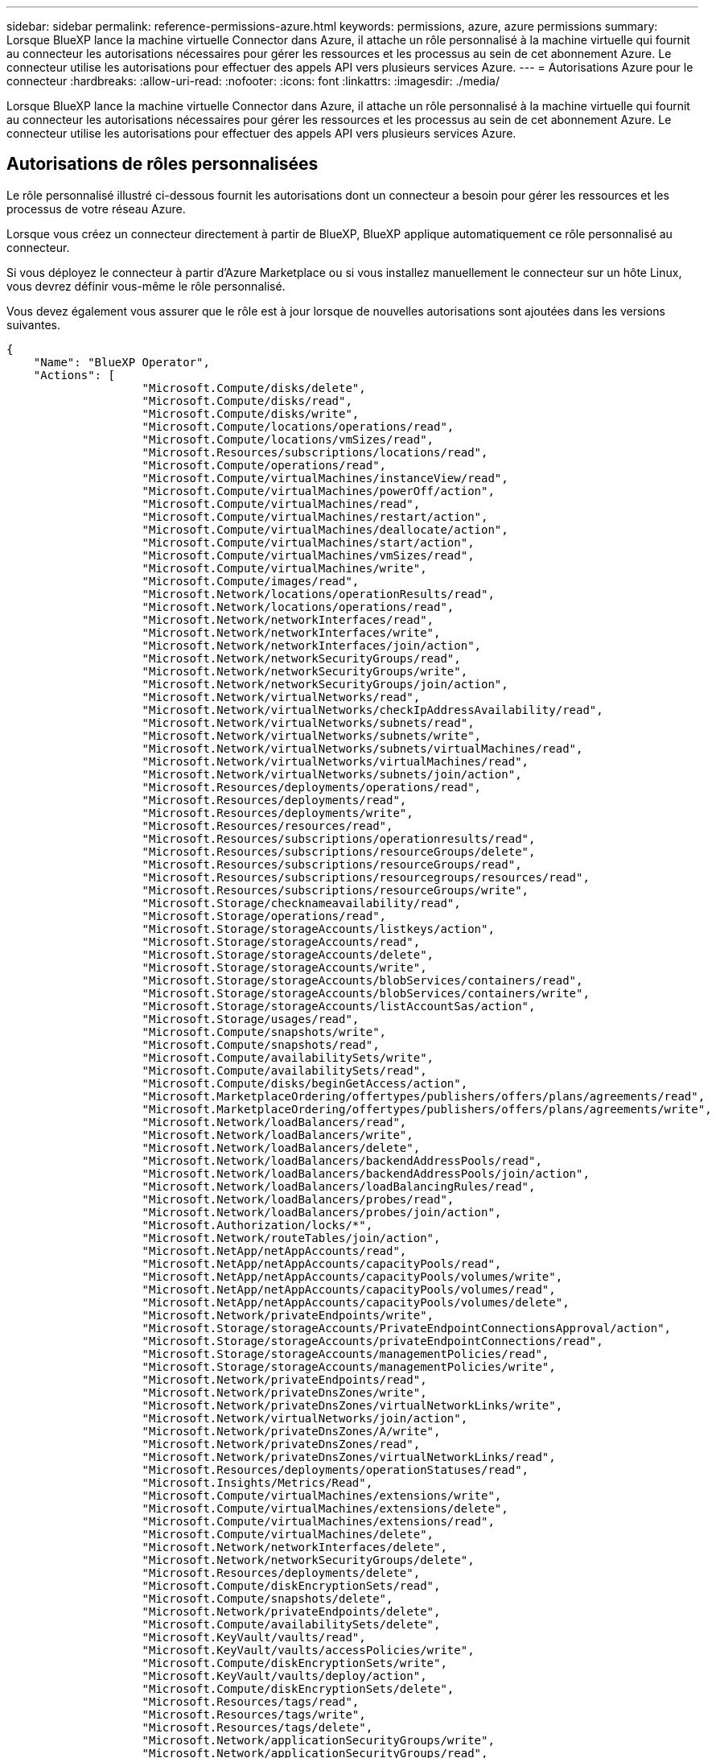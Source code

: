 ---
sidebar: sidebar 
permalink: reference-permissions-azure.html 
keywords: permissions, azure, azure permissions 
summary: Lorsque BlueXP lance la machine virtuelle Connector dans Azure, il attache un rôle personnalisé à la machine virtuelle qui fournit au connecteur les autorisations nécessaires pour gérer les ressources et les processus au sein de cet abonnement Azure. Le connecteur utilise les autorisations pour effectuer des appels API vers plusieurs services Azure. 
---
= Autorisations Azure pour le connecteur
:hardbreaks:
:allow-uri-read: 
:nofooter: 
:icons: font
:linkattrs: 
:imagesdir: ./media/


[role="lead"]
Lorsque BlueXP lance la machine virtuelle Connector dans Azure, il attache un rôle personnalisé à la machine virtuelle qui fournit au connecteur les autorisations nécessaires pour gérer les ressources et les processus au sein de cet abonnement Azure. Le connecteur utilise les autorisations pour effectuer des appels API vers plusieurs services Azure.



== Autorisations de rôles personnalisées

Le rôle personnalisé illustré ci-dessous fournit les autorisations dont un connecteur a besoin pour gérer les ressources et les processus de votre réseau Azure.

Lorsque vous créez un connecteur directement à partir de BlueXP, BlueXP applique automatiquement ce rôle personnalisé au connecteur.

Si vous déployez le connecteur à partir d'Azure Marketplace ou si vous installez manuellement le connecteur sur un hôte Linux, vous devrez définir vous-même le rôle personnalisé.

Vous devez également vous assurer que le rôle est à jour lorsque de nouvelles autorisations sont ajoutées dans les versions suivantes.

[source, json]
----
{
    "Name": "BlueXP Operator",
    "Actions": [
                    "Microsoft.Compute/disks/delete",
                    "Microsoft.Compute/disks/read",
                    "Microsoft.Compute/disks/write",
                    "Microsoft.Compute/locations/operations/read",
                    "Microsoft.Compute/locations/vmSizes/read",
                    "Microsoft.Resources/subscriptions/locations/read",
                    "Microsoft.Compute/operations/read",
                    "Microsoft.Compute/virtualMachines/instanceView/read",
                    "Microsoft.Compute/virtualMachines/powerOff/action",
                    "Microsoft.Compute/virtualMachines/read",
                    "Microsoft.Compute/virtualMachines/restart/action",
                    "Microsoft.Compute/virtualMachines/deallocate/action",
                    "Microsoft.Compute/virtualMachines/start/action",
                    "Microsoft.Compute/virtualMachines/vmSizes/read",
                    "Microsoft.Compute/virtualMachines/write",
                    "Microsoft.Compute/images/read",
                    "Microsoft.Network/locations/operationResults/read",
                    "Microsoft.Network/locations/operations/read",
                    "Microsoft.Network/networkInterfaces/read",
                    "Microsoft.Network/networkInterfaces/write",
                    "Microsoft.Network/networkInterfaces/join/action",
                    "Microsoft.Network/networkSecurityGroups/read",
                    "Microsoft.Network/networkSecurityGroups/write",
                    "Microsoft.Network/networkSecurityGroups/join/action",
                    "Microsoft.Network/virtualNetworks/read",
                    "Microsoft.Network/virtualNetworks/checkIpAddressAvailability/read",
                    "Microsoft.Network/virtualNetworks/subnets/read",
                    "Microsoft.Network/virtualNetworks/subnets/write",
                    "Microsoft.Network/virtualNetworks/subnets/virtualMachines/read",
                    "Microsoft.Network/virtualNetworks/virtualMachines/read",
                    "Microsoft.Network/virtualNetworks/subnets/join/action",
                    "Microsoft.Resources/deployments/operations/read",
                    "Microsoft.Resources/deployments/read",
                    "Microsoft.Resources/deployments/write",
                    "Microsoft.Resources/resources/read",
                    "Microsoft.Resources/subscriptions/operationresults/read",
                    "Microsoft.Resources/subscriptions/resourceGroups/delete",
                    "Microsoft.Resources/subscriptions/resourceGroups/read",
                    "Microsoft.Resources/subscriptions/resourcegroups/resources/read",
                    "Microsoft.Resources/subscriptions/resourceGroups/write",
                    "Microsoft.Storage/checknameavailability/read",
                    "Microsoft.Storage/operations/read",
                    "Microsoft.Storage/storageAccounts/listkeys/action",
                    "Microsoft.Storage/storageAccounts/read",
                    "Microsoft.Storage/storageAccounts/delete",
                    "Microsoft.Storage/storageAccounts/write",
                    "Microsoft.Storage/storageAccounts/blobServices/containers/read",
                    "Microsoft.Storage/storageAccounts/blobServices/containers/write",
                    "Microsoft.Storage/storageAccounts/listAccountSas/action",
                    "Microsoft.Storage/usages/read",
                    "Microsoft.Compute/snapshots/write",
                    "Microsoft.Compute/snapshots/read",
                    "Microsoft.Compute/availabilitySets/write",
                    "Microsoft.Compute/availabilitySets/read",
                    "Microsoft.Compute/disks/beginGetAccess/action",
                    "Microsoft.MarketplaceOrdering/offertypes/publishers/offers/plans/agreements/read",
                    "Microsoft.MarketplaceOrdering/offertypes/publishers/offers/plans/agreements/write",
                    "Microsoft.Network/loadBalancers/read",
                    "Microsoft.Network/loadBalancers/write",
                    "Microsoft.Network/loadBalancers/delete",
                    "Microsoft.Network/loadBalancers/backendAddressPools/read",
                    "Microsoft.Network/loadBalancers/backendAddressPools/join/action",
                    "Microsoft.Network/loadBalancers/loadBalancingRules/read",
                    "Microsoft.Network/loadBalancers/probes/read",
                    "Microsoft.Network/loadBalancers/probes/join/action",
                    "Microsoft.Authorization/locks/*",
                    "Microsoft.Network/routeTables/join/action",
                    "Microsoft.NetApp/netAppAccounts/read",
                    "Microsoft.NetApp/netAppAccounts/capacityPools/read",
                    "Microsoft.NetApp/netAppAccounts/capacityPools/volumes/write",
                    "Microsoft.NetApp/netAppAccounts/capacityPools/volumes/read",
                    "Microsoft.NetApp/netAppAccounts/capacityPools/volumes/delete",
                    "Microsoft.Network/privateEndpoints/write",
                    "Microsoft.Storage/storageAccounts/PrivateEndpointConnectionsApproval/action",
                    "Microsoft.Storage/storageAccounts/privateEndpointConnections/read",
                    "Microsoft.Storage/storageAccounts/managementPolicies/read",
                    "Microsoft.Storage/storageAccounts/managementPolicies/write",
                    "Microsoft.Network/privateEndpoints/read",
                    "Microsoft.Network/privateDnsZones/write",
                    "Microsoft.Network/privateDnsZones/virtualNetworkLinks/write",
                    "Microsoft.Network/virtualNetworks/join/action",
                    "Microsoft.Network/privateDnsZones/A/write",
                    "Microsoft.Network/privateDnsZones/read",
                    "Microsoft.Network/privateDnsZones/virtualNetworkLinks/read",
                    "Microsoft.Resources/deployments/operationStatuses/read",
                    "Microsoft.Insights/Metrics/Read",
                    "Microsoft.Compute/virtualMachines/extensions/write",
                    "Microsoft.Compute/virtualMachines/extensions/delete",
                    "Microsoft.Compute/virtualMachines/extensions/read",
                    "Microsoft.Compute/virtualMachines/delete",
                    "Microsoft.Network/networkInterfaces/delete",
                    "Microsoft.Network/networkSecurityGroups/delete",
                    "Microsoft.Resources/deployments/delete",
                    "Microsoft.Compute/diskEncryptionSets/read",
                    "Microsoft.Compute/snapshots/delete",
                    "Microsoft.Network/privateEndpoints/delete",
                    "Microsoft.Compute/availabilitySets/delete",
                    "Microsoft.KeyVault/vaults/read",
                    "Microsoft.KeyVault/vaults/accessPolicies/write",
                    "Microsoft.Compute/diskEncryptionSets/write",
                    "Microsoft.KeyVault/vaults/deploy/action",
                    "Microsoft.Compute/diskEncryptionSets/delete",
                    "Microsoft.Resources/tags/read",
                    "Microsoft.Resources/tags/write",
                    "Microsoft.Resources/tags/delete",
                    "Microsoft.Network/applicationSecurityGroups/write",
                    "Microsoft.Network/applicationSecurityGroups/read",
                    "Microsoft.Network/applicationSecurityGroups/joinIpConfiguration/action",
                    "Microsoft.Network/networkSecurityGroups/securityRules/write",
                    "Microsoft.Network/applicationSecurityGroups/delete",
                    "Microsoft.Network/networkSecurityGroups/securityRules/delete",
                    "Microsoft.ContainerService/managedClusters/listClusterUserCredential/action",
                    "Microsoft.ContainerService/managedClusters/read",
                    "Microsoft.Synapse/workspaces/write",
                    "Microsoft.Synapse/workspaces/read",
                    "Microsoft.Synapse/workspaces/delete",
                    "Microsoft.Synapse/register/action",
                    "Microsoft.Synapse/checkNameAvailability/action",
                    "Microsoft.Synapse/workspaces/operationStatuses/read",
                    "Microsoft.Synapse/workspaces/firewallRules/read",
                    "Microsoft.Synapse/workspaces/replaceAllIpFirewallRules/action",
                    "Microsoft.Synapse/workspaces/operationResults/read",
                    "Microsoft.Network/publicIPAddresses/delete",
                    "Microsoft.Synapse/workspaces/privateEndpointConnectionsApproval/action",
                    "Microsoft.ManagedIdentity/userAssignedIdentities/assign/action"
    ],
    "NotActions": [],
    "AssignableScopes": [],
    "Description": "BlueXP Permissions",
    "IsCustom": "true"
}
----


== Utilisation des autorisations Azure

Les sections suivantes décrivent la manière dont les autorisations sont utilisées pour chaque service cloud NetApp. Ces informations peuvent être utiles si vos stratégies d'entreprise exigent que les autorisations ne sont fournies que si nécessaire.



=== Balises AppTemplate

Le connecteur effectue les requêtes API suivantes pour gérer les balises sur les ressources Azure lorsque vous utilisez le service de balisage AppTemplate :

* Microsoft.Ressources/ressources/lecture
* Microsoft.Ressources/abonnements/résultats d'opération/lecture
* Microsoft.Ressources/abonnements/resourceGroups/read
* Microsoft.Ressources/abonnements/groupes de ressources/ressources/lecture
* Microsoft.Ressources/balises/lecture
* Microsoft.Ressources/balises/écrire




=== Azure NetApp Files

Il effectue les requêtes d'API suivantes pour gérer les environnements de travail Azure NetApp Files :

* Microsoft.NetApp/netAppAccounts/read
* Microsoft.NetApp/netAppAccounts/capacityPools/read
* Microsoft.NetApp/netAppAccounts/capacityPools/volumes/write
* Microsoft.NetApp/netAppAccounts/capacityPools/volumes/read
* Microsoft.NetApp/netAppAccounts/capacityPools/volumes/delete




=== La sauvegarde dans le cloud

Il effectue les demandes d'API suivantes pour les opérations de sauvegarde et de restauration :

* Microsoft.Compute/virtualMachines/read
* Microsoft.Compute/virtualMachines/start/action
* Microsoft.Compute/virtualMachines/deallocate/action
* Microsoft.Storage/storageAccounts/listkeys/action
* Microsoft.Storage/storageAccounts/read
* Microsoft.Storage/storageAccounts/write
* Microsoft.Storage/storageAccounts/blobServices/containers/read
* Microsoft.Storage/storageAccounts/listAccountSas/action
* Microsoft.KeyVault/coffres-forts/lecture
* Microsoft.KeyVault/coffres-forts/Access Policies/write
* Microsoft.Network/networkInterfaces/read
* Microsoft.Ressources/abonnements/emplacements/lecture
* Microsoft.Network/virtualNetworks/read
* Microsoft.Network/virtualNetworks/subnets/read
* Microsoft.Ressources/abonnements/resourceGroups/read
* Microsoft.Ressources/abonnements/groupes de ressources/ressources/lecture
* Microsoft.Ressources/abonnements/resourceGroups/write
* Microsoft.autorisation/verrous/*
* Microsoft.Network/privateEndpoints/write
* Microsoft.Network/privateEndpoints/read
* Microsoft.Network/privateDnsZones/virtualNetworkLinks/write
* Microsoft.Network/virtualNetworks/join/action
* Microsoft.Network/privateDnsZones/A/write
* Microsoft.Network/privateDnsZones/read
* Microsoft.Network/privateDnsZones/virtualNetworkLinks/read
* Microsoft.Compute/virtualMachines/extensions/delete
* Microsoft.Compute/virtualMachines/delete
* Microsoft.Network/networkInterfaces/delete
* Microsoft.Network/networkSecurityGroups/delete
* Microsoft.Ressources/déploiements/suppression
* Microsoft.Network/publicIPAddresses/delete
* Microsoft.Storage/storageAccounts/blobServices/containers/write
* Microsoft.ManagedIdentity/userAssignedIdentities/attributable/action


Le connecteur effectue les demandes d'API suivantes lorsque vous utilisez la fonction de recherche et de restauration :

* Microsoft.Synapse/espaces de travail/écriture
* Microsoft.Synapse/espaces de travail/lecture
* Microsoft.Synapse/espaces de travail/supprimer
* Microsoft.Synapse/registre/action
* Microsoft.Synapse/checkNameAvailability/action
* Microsoft.Synapse/espaces de travail/opérationnalStatenses/lecture
* Microsoft.Synapse/espaces de travail/firewallRules/read
* Microsoft.Synapse/espaces de travail/replace AllIpFirewallRules/action
* Microsoft.Synapse/espaces de travail/opérationnalizResults/read
* Microsoft.Synapse/espaces de travail/privateEndpointConnectionsApproval/action




=== Sens des données cloud

Lorsque vous utilisez Cloud Data Sense, il effectue les requêtes d'API suivantes.

[cols="3*"]
|===
| Action | Utilisé pour la configuration ? | Utilisé pour les opérations quotidiennes ? 


| Microsoft.Compute/locations/operations/read | Oui. | Oui. 


| Microsoft.Compute/locations/vmSizes/read | Oui. | Oui. 


| Microsoft.Compute/operations/read | Oui. | Oui. 


| Microsoft.Compute/virtualMachines/instanceView/read | Oui. | Oui. 


| Microsoft.Compute/virtualMachines/powerOff/action | Oui. | Non 


| Microsoft.Compute/virtualMachines/read | Oui. | Oui. 


| Microsoft.Compute/virtualMachines/restart/action | Oui. | Non 


| Microsoft.Compute/virtualMachines/start/action | Oui. | Non 


| Microsoft.Compute/virtualMachines/vmSizes/read | Non | Oui. 


| Microsoft.Compute/virtualMachines/write | Oui. | Non 


| Microsoft.Compute/images/read | Oui. | Oui. 


| Microsoft.Compute/disks/delete | Oui. | Non 


| Microsoft.Compute/disks/read | Oui. | Oui. 


| Microsoft.Compute/disks/write | Oui. | Non 


| Microsoft.Storage/checkkamedisponibilité/read | Oui. | Oui. 


| Microsoft.stockage/opérations/lecture | Oui. | Oui. 


| Microsoft.Storage/storageAccounts/listkeys/action | Oui. | Non 


| Microsoft.Storage/storageAccounts/read | Oui. | Oui. 


| Microsoft.Storage/storageAccounts/write | Oui. | Non 


| Microsoft.Storage/storageAccounts/blobServices/containers/read | Oui. | Oui. 


| Microsoft.Network/networkInterfaces/read | Oui. | Oui. 


| Microsoft.Network/networkInterfaces/write | Oui. | Non 


| Microsoft.Network/networkInterfaces/join/action | Oui. | Non 


| Microsoft.Network/networkSecurityGroups/read | Oui. | Oui. 


| Microsoft.Network/networkSecurityGroups/write | Oui. | Non 


| Microsoft.Ressources/abonnements/emplacements/lecture | Oui. | Oui. 


| Microsoft.Network/locations/operationResults/read | Oui. | Oui. 


| Microsoft.Network/locations/operations/read | Oui. | Oui. 


| Microsoft.Network/virtualNetworks/read | Oui. | Oui. 


| Microsoft.Network/virtualNetworks/checkIpAddressAvailability/read | Oui. | Oui. 


| Microsoft.Network/virtualNetworks/subnets/read | Oui. | Oui. 


| Microsoft.Network/virtualNetworks/subnets/virtualMachines/read | Oui. | Oui. 


| Microsoft.Network/virtualNetworks/virtualMachines/read | Oui. | Oui. 


| Microsoft.Network/virtualNetworks/subnets/join/action | Oui. | Non 


| Microsoft.Network/virtualNetworks/subnets/write | Oui. | Non 


| Microsoft.Network/routeTables/join/action | Oui. | Non 


| Microsoft.Ressources/déploiements/opérations/lecture | Oui. | Oui. 


| Microsoft.Ressources/déploiements/lecture | Oui. | Oui. 


| Microsoft.Ressources/déploiements/écriture | Oui. | Non 


| Microsoft.Ressources/ressources/lecture | Oui. | Oui. 


| Microsoft.Ressources/abonnements/résultats d'opération/lecture | Oui. | Oui. 


| Microsoft.Ressources/abonnements/resourceGroups/delete | Oui. | Non 


| Microsoft.Ressources/abonnements/resourceGroups/read | Oui. | Oui. 


| Microsoft.Ressources/abonnements/groupes de ressources/ressources/lecture | Oui. | Oui. 


| Microsoft.Ressources/abonnements/resourceGroups/write | Oui. | Non 
|===


=== Tiering dans le cloud

Lors de la configuration de Cloud Tiering, il effectue les requêtes d'API suivantes.

* Microsoft.Storage/storageAccounts/listkeys/action
* Microsoft.Ressources/abonnements/resourceGroups/read
* Microsoft.Ressources/abonnements/emplacements/lecture


Le connecteur effectue les demandes d'API suivantes pour les opérations quotidiennes.

* Microsoft.Storage/storageAccounts/blobServices/containers/read
* Microsoft.Storage/storageAccounts/blobServices/containers/write
* Microsoft.Storage/storageAccounts/managePolicies/read
* Microsoft.Storage/storageAccounts/managePolicies/write
* Microsoft.Storage/storageAccounts/read




=== Cloud Volumes ONTAP

Il effectue les requêtes d'API suivantes pour déployer et gérer Cloud Volumes ONTAP dans Azure.

[cols="5*"]
|===
| Objectif | Action | Utilisé pour le déploiement ? | Utilisé pour les opérations quotidiennes ? | Utilisé pour la suppression ? 


.14+| Création et gestion des VM | Microsoft.Compute/locations/operations/read | Oui. | Oui. | Non 


| Microsoft.Compute/locations/vmSizes/read | Oui. | Oui. | Non 


| Microsoft.Ressources/abonnements/emplacements/lecture | Oui. | Non | Non 


| Microsoft.Compute/operations/read | Oui. | Oui. | Non 


| Microsoft.Compute/virtualMachines/instanceView/read | Oui. | Oui. | Non 


| Microsoft.Compute/virtualMachines/powerOff/action | Oui. | Oui. | Non 


| Microsoft.Compute/virtualMachines/read | Oui. | Oui. | Non 


| Microsoft.Compute/virtualMachines/restart/action | Oui. | Oui. | Non 


| Microsoft.Compute/virtualMachines/start/action | Oui. | Oui. | Non 


| Microsoft.Compute/virtualMachines/deallocate/action | Non | Oui. | Oui. 


| Microsoft.Compute/virtualMachines/vmSizes/read | Non | Oui. | Non 


| Microsoft.Compute/virtualMachines/write | Oui. | Oui. | Non 


| Microsoft.Compute/virtualMachines/delete | Oui. | Oui. | Oui. 


| Microsoft.Ressources/déploiements/suppression | Oui. | Non | Non 


| Déployez à partir d'un VHD | Microsoft.Compute/images/read | Oui. | Non | Non 


.4+| Créez et gérez des interfaces réseau dans le sous-réseau cible | Microsoft.Network/networkInterfaces/read | Oui. | Oui. | Non 


| Microsoft.Network/networkInterfaces/write | Oui. | Oui. | Non 


| Microsoft.Network/networkInterfaces/join/action | Oui. | Oui. | Non 


| Microsoft.Network/networkInterfaces/delete | Oui. | Oui. | Non 


.4+| Créer et gérer des groupes de sécurité réseau | Microsoft.Network/networkSecurityGroups/read | Oui. | Oui. | Non 


| Microsoft.Network/networkSecurityGroups/write | Oui. | Oui. | Non 


| Microsoft.Network/networkSecurityGroups/join/action | Oui. | Non | Non 


| Microsoft.Network/networkSecurityGroups/delete | Non | Oui. | Oui. 


.8+| Obtenez des informations réseau sur les régions, le vnet cible et le sous-réseau, et ajoutez les machines virtuelles à VNets | Microsoft.Network/locations/operationResults/read | Oui. | Oui. | Non 


| Microsoft.Network/locations/operations/read | Oui. | Oui. | Non 


| Microsoft.Network/virtualNetworks/read | Oui. | Non | Non 


| Microsoft.Network/virtualNetworks/checkIpAddressAvailability/read | Oui. | Non | Non 


| Microsoft.Network/virtualNetworks/subnets/read | Oui. | Oui. | Non 


| Microsoft.Network/virtualNetworks/subnets/virtualMachines/read | Oui. | Oui. | Non 


| Microsoft.Network/virtualNetworks/virtualMachines/read | Oui. | Oui. | Non 


| Microsoft.Network/virtualNetworks/subnets/join/action | Oui. | Oui. | Non 


.9+| Créer et gérer des groupes de ressources | Microsoft.Ressources/déploiements/opérations/lecture | Oui. | Oui. | Non 


| Microsoft.Ressources/déploiements/lecture | Oui. | Oui. | Non 


| Microsoft.Ressources/déploiements/écriture | Oui. | Oui. | Non 


| Microsoft.Ressources/ressources/lecture | Oui. | Oui. | Non 


| Microsoft.Ressources/abonnements/résultats d'opération/lecture | Oui. | Oui. | Non 


| Microsoft.Ressources/abonnements/resourceGroups/delete | Oui. | Oui. | Oui. 


| Microsoft.Ressources/abonnements/resourceGroups/read | Non | Oui. | Non 


| Microsoft.Ressources/abonnements/groupes de ressources/ressources/lecture | Oui. | Oui. | Non 


| Microsoft.Ressources/abonnements/resourceGroups/write | Oui. | Oui. | Non 


.10+| Gérez les comptes et les disques de stockage Azure | Microsoft.Compute/disks/read | Oui. | Oui. | Oui. 


| Microsoft.Compute/disks/write | Oui. | Oui. | Non 


| Microsoft.Compute/disks/delete | Oui. | Oui. | Oui. 


| Microsoft.Storage/checkkamedisponibilité/read | Oui. | Oui. | Non 


| Microsoft.stockage/opérations/lecture | Oui. | Oui. | Non 


| Microsoft.Storage/storageAccounts/listkeys/action | Oui. | Oui. | Non 


| Microsoft.Storage/storageAccounts/read | Oui. | Oui. | Non 


| Microsoft.Storage/storageAccounts/delete | Non | Oui. | Oui. 


| Microsoft.Storage/storageAccounts/write | Oui. | Oui. | Non 


| Microsoft.Storage/usages/lecture | Non | Oui. | Non 


.3+| Activez les sauvegardes sur le stockage Blob et le chiffrement des comptes de stockage | Microsoft.Storage/storageAccounts/blobServices/containers/read | Oui. | Oui. | Non 


| Microsoft.KeyVault/coffres-forts/lecture | Oui. | Oui. | Non 


| Microsoft.KeyVault/coffres-forts/Access Policies/write | Oui. | Oui. | Non 


.2+| Activez les terminaux du service vnet pour le Tiering des données | Microsoft.Network/virtualNetworks/subnets/write | Oui. | Oui. | Non 


| Microsoft.Network/routeTables/join/action | Oui. | Oui. | Non 


.4+| Créez et gérez des snapshots gérés par Azure | Microsoft.Compute/snapshots/write | Oui. | Oui. | Non 


| Microsoft.Compute/snapshots/read | Oui. | Oui. | Non 


| Microsoft.Compute/snapshots/delete | Non | Oui. | Oui. 


| Microsoft.Compute/disks/beginGetAccess/action | Non | Oui. | Non 


.2+| Créer et gérer des ensembles de disponibilité | Microsoft.Compute/availabilitySets/write | Oui. | Non | Non 


| Microsoft.Compute/availabilitySets/read | Oui. | Non | Non 


.2+| Mettez en place des déploiements de programmation sur le marché | Microsoft.MarketplaceOrdering/Offres/éditeurs/offres/plans/accords/lecture | Oui. | Non | Non 


| Microsoft.MarketplaceOrdering/Offres/éditeurs/offres/plans/accords/écrire | Oui. | Oui. | Non 


.8+| Gérer un équilibreur de charge pour les paires HA | Microsoft.Network/loadBalancers/read | Oui. | Oui. | Non 


| Microsoft.Network/loadBalancers/write | Oui. | Non | Non 


| Microsoft.Network/loadBalancers/delete | Non | Oui. | Oui. 


| Microsoft.Network/loadBalancers/backendAddressPools/read | Oui. | Non | Non 


| Microsoft.Network/loadBalancers/backendAddressPools/join/action | Oui. | Non | Non 


| Microsoft.Network/loadBalancers/loadBalancingRules/read | Oui. | Non | Non 


| Microsoft.Network/loadBalancers/probes/read | Oui. | Non | Non 


| Microsoft.Network/loadBalancers/probes/join/action | Oui. | Non | Non 


| Activez la gestion des verrouillages sur les disques Azure | Microsoft.autorisation/verrous/* | Oui. | Oui. | Non 


.10+| Activez des terminaux privés pour les paires haute disponibilité lorsque aucune connectivité ne se trouve en dehors du sous-réseau | Microsoft.Network/privateEndpoints/write | Oui. | Oui. | Non 


| Microsoft.Storage/storageAccounts/PrivateEndpointConnectionsApproval/action | Oui. | Non | Non 


| Microsoft.Storage/storageAccounts/privateEndpointConnections/read | Oui. | Oui. | Oui. 


| Microsoft.Network/privateEndpoints/read | Oui. | Oui. | Oui. 


| Microsoft.Network/privateDnsZones/write | Oui. | Oui. | Non 


| Microsoft.Network/privateDnsZones/virtualNetworkLinks/write | Oui. | Oui. | Non 


| Microsoft.Network/virtualNetworks/join/action | Oui. | Oui. | Non 


| Microsoft.Network/privateDnsZones/A/write | Oui. | Oui. | Non 


| Microsoft.Network/privateDnsZones/read | Oui. | Oui. | Non 


| Microsoft.Network/privateDnsZones/virtualNetworkLinks/read | Oui. | Oui. | Non 


| Requis pour certains déploiements de machines virtuelles, en fonction du matériel physique sous-jacent | Microsoft.Ressources/déploiements/opérations Statelis/lecture | Oui. | Oui. | Non 


.2+| Supprimer des ressources d'un groupe de ressources en cas d'échec ou de suppression du déploiement | Microsoft.Network/privateEndpoints/delete | Oui. | Oui. | Non 


| Microsoft.Compute/availabilitySets/delete | Oui. | Oui. | Non 


.4+| Activez l'utilisation de clés de chiffrement gérées par le client lors de l'utilisation de l'API | Microsoft.Compute/diskEncryptionSets/read | Oui. | Oui. | Oui. 


| Microsoft.Compute/diskEncryptionSets/write | Oui. | Oui. | Non 


| Microsoft.KeyVault/coffres-forts/déploiement/action | Oui. | Non | Non 


| Microsoft.Compute/diskEncryptionSets/delete | Oui. | Oui. | Oui. 


.6+| Configurez un groupe de sécurité des applications pour une paire haute disponibilité afin d'isoler les cartes réseau d'interconnexion haute disponibilité et de cluster | Microsoft.Network/applicationSecurityGroups/write | Non | Oui. | Non 


| Microsoft.Network/applicationSecurityGroups/read | Non | Oui. | Non 


| Microsoft.Network/applicationSecurityGroups/joinIpConfiguration/action | Non | Oui. | Non 


| Microsoft.Network/networkSecurityGroups/securityRules/write | Oui. | Oui. | Non 


| Microsoft.Network/applicationSecurityGroups/delete | Non | Oui. | Oui. 


| Microsoft.Network/networkSecurityGroups/securityRules/delete | Non | Oui. | Oui. 


.3+| Balises de lecture, d'écriture et de suppression associées aux ressources Cloud Volumes ONTAP | Microsoft.Ressources/balises/lecture | Non | Oui. | Non 


| Microsoft.Ressources/balises/écrire | Oui. | Oui. | Non 


| Microsoft.Ressources/balises/Supprimer | Oui. | Non | Non 


| Crypter les comptes de stockage pendant leur création | Microsoft.ManagedIdentity/userAssignedIdentities/attributable/action | Oui. | Oui. | Non 
|===


=== Cache global de fichiers

Lorsque vous utilisez Global File cache, le connecteur effectue les demandes d'API suivantes :

* Microsoft.Insights/Metrics/Read
* Microsoft.Compute/virtualMachines/extensions/write
* Microsoft.Compute/virtualMachines/extensions/read
* Microsoft.Compute/virtualMachines/extensions/delete
* Microsoft.Compute/virtualMachines/delete
* Microsoft.Network/networkInterfaces/delete
* Microsoft.Network/networkSecurityGroups/delete
* Microsoft.Ressources/déploiements/suppression




=== Kubernetes

Ce connecteur effectue les requêtes d'API suivantes pour détecter et gérer les clusters exécutés dans Azure Kubernetes Service (AKS) :

* Microsoft.Compute/virtualMachines/read
* Microsoft.Ressources/abonnements/emplacements/lecture
* Microsoft.Ressources/abonnements/résultats d'opération/lecture
* Microsoft.Ressources/abonnements/resourceGroups/read
* Microsoft.Ressources/abonnements/groupes de ressources/ressources/lecture
* Microsoft.ContainerService/manageClusters/lecture
* Microsoft.ContainerService/manageClusters/listClusterUserCredential/action




== Journal des modifications

Lorsque des autorisations sont ajoutées et supprimées, nous les noterons dans les sections ci-dessous.



=== 23 mars 2023

Cloud Data Sense ne requiert plus l'autorisation « Microsoft.Storage/storageAccounts/delete ».

Cette autorisation est toujours requise pour Cloud Volumes ONTAP.



=== 5 janvier 2023

Les autorisations suivantes ont été ajoutées à la politique JSON :

* Microsoft.Storage/storageAccounts/listAccountSas/action
* Microsoft.Synapse/espaces de travail/privateEndpointConnectionsApproval/action
+
Ces autorisations sont requises pour Cloud Backup.

* Microsoft.Network/loadBalancers/backendAddressPools/join/action
+
Cette autorisation est requise pour le déploiement de Cloud Volumes ONTAP.





=== 1er décembre 2022

Les autorisations suivantes ont été ajoutées à la politique JSON :

* Microsoft.Storage/storageAccounts/blobServices/containers/write
+
Cette autorisation est requise pour Cloud Backup et Cloud Tiering.

* Microsoft.Network/publicIPAddresses/delete
+
Ces autorisations sont requises pour Cloud Backup.



Les autorisations suivantes ont été supprimées de la politique JSON car elles ne sont plus requises :

* Microsoft.Compute/images/write
* Microsoft.Network/loadBalancers/frontendIPConfigurations/read
* Microsoft.Storage/storageAccounts/regénérateur/action

